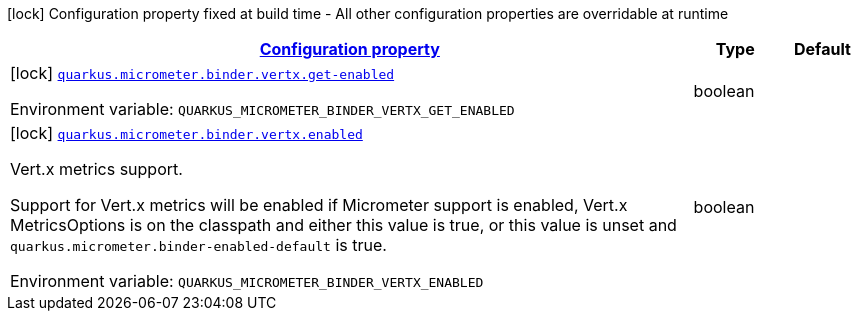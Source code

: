 
:summaryTableId: quarkus-micrometer-config-group-config-vertx-config-group
[.configuration-legend]
icon:lock[title=Fixed at build time] Configuration property fixed at build time - All other configuration properties are overridable at runtime
[.configuration-reference, cols="80,.^10,.^10"]
|===

h|[[quarkus-micrometer-config-group-config-vertx-config-group_configuration]]link:#quarkus-micrometer-config-group-config-vertx-config-group_configuration[Configuration property]

h|Type
h|Default

a|icon:lock[title=Fixed at build time] [[quarkus-micrometer-config-group-config-vertx-config-group_quarkus.micrometer.binder.vertx.get-enabled]]`link:#quarkus-micrometer-config-group-config-vertx-config-group_quarkus.micrometer.binder.vertx.get-enabled[quarkus.micrometer.binder.vertx.get-enabled]`

[.description]
--
ifdef::add-copy-button-to-env-var[]
Environment variable: env_var_with_copy_button:+++QUARKUS_MICROMETER_BINDER_VERTX_GET_ENABLED+++[]
endif::add-copy-button-to-env-var[]
ifndef::add-copy-button-to-env-var[]
Environment variable: `+++QUARKUS_MICROMETER_BINDER_VERTX_GET_ENABLED+++`
endif::add-copy-button-to-env-var[]
--|boolean 
|


a|icon:lock[title=Fixed at build time] [[quarkus-micrometer-config-group-config-vertx-config-group_quarkus.micrometer.binder.vertx.enabled]]`link:#quarkus-micrometer-config-group-config-vertx-config-group_quarkus.micrometer.binder.vertx.enabled[quarkus.micrometer.binder.vertx.enabled]`

[.description]
--
Vert.x metrics support.

Support for Vert.x metrics will be enabled if Micrometer support is enabled, Vert.x MetricsOptions is on the classpath and either this value is true, or this value is unset and `quarkus.micrometer.binder-enabled-default` is true.

ifdef::add-copy-button-to-env-var[]
Environment variable: env_var_with_copy_button:+++QUARKUS_MICROMETER_BINDER_VERTX_ENABLED+++[]
endif::add-copy-button-to-env-var[]
ifndef::add-copy-button-to-env-var[]
Environment variable: `+++QUARKUS_MICROMETER_BINDER_VERTX_ENABLED+++`
endif::add-copy-button-to-env-var[]
--|boolean 
|

|===